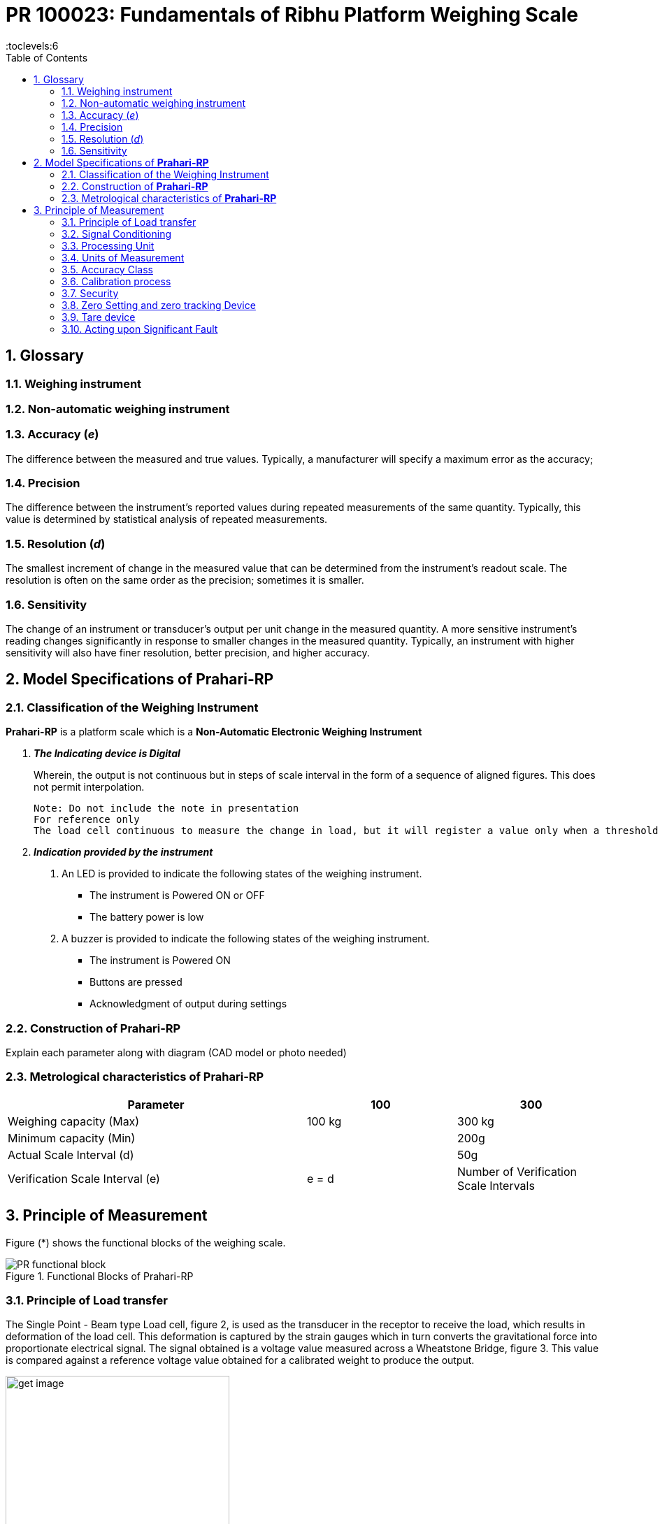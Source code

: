 = PR 100023: Fundamentals of Ribhu Platform Weighing Scale
:sectnums:
:toc:
:toclevels:6




== Glossary

=== Weighing instrument

=== Non-automatic weighing instrument


=== Accuracy (_e_)
The difference between the measured and true values. Typically, a manufacturer
will specify a maximum error as the accuracy;

=== Precision
The difference between the instrument's reported values during repeated measurements of the same quantity. Typically, this value is determined by statistical analysis of repeated measurements.

=== Resolution (_d_)
The smallest increment of change in the measured value that can be determined from the instrument's readout scale. The resolution is often on the same order as the precision; sometimes it is smaller.

=== Sensitivity
The change of an instrument or transducer's output per unit change in the measured quantity. A more sensitive instrument's reading changes significantly in response to smaller changes in the measured quantity. Typically, an instrument with higher sensitivity will also have finer resolution, better precision, and higher accuracy.




== Model Specifications of *Prahari-RP*

=== Classification of the Weighing Instrument

*Prahari-RP* is a platform scale which is a  *Non-Automatic Electronic Weighing Instrument*

[qanda]
*The Indicating device is Digital*::
Wherein, the output is not continuous but in steps of scale interval in the form of a sequence of aligned figures. This does not permit interpolation.

 Note: Do not include the note in presentation
 For reference only
 The load cell continuous to measure the change in load, but it will register a value only when a threshold is met. This can be explained by the working principle of A/D Converter. Hence, the wordings, "output is not continuous" and "does not permit interpolation"





*Indication provided by the instrument*::
. An LED is provided to indicate the following states of the weighing instrument.

- The instrument is Powered ON or OFF
- The battery power is low

. A buzzer is provided to indicate the following states of the weighing instrument.

- The instrument is Powered ON
- Buttons are pressed
- Acknowledgment of output during settings


=== Construction of *Prahari-RP*

Explain each parameter along with diagram (CAD model or photo needed)

=== Metrological characteristics of *Prahari-RP*

[cols="2a,^a,^a"]
[options="header"]
|===============================
|Parameter | 100 | 300
|Weighing capacity (Max) | 100 kg | 300 kg
|Minimum capacity (Min) |  | 200g
|Actual Scale Interval (d)  | | 50g
|Verification Scale Interval (e)| e = d
|Number of Verification Scale Intervals | | 600
|===============================

== Principle of Measurement

Figure (*) shows the functional blocks of the weighing scale.

.Functional Blocks of Prahari-RP
image::../images/PR-functional-block.svg[align=center]

=== Principle of Load transfer
The Single Point - Beam type Load cell, figure 2, is used as the  transducer in the receptor to receive the load, which results in deformation of the load cell. This deformation is captured by the strain gauges which in turn converts the gravitational force into proportionate electrical signal. The signal obtained is a voltage value measured across a Wheatstone Bridge, figure 3. This value is compared against a reference voltage value obtained for a calibrated weight to produce the output.

.Single Point Beam Type Load Cell
image::../images/get_image.svg[align=center, 320]


.Wheatstone Bridge
image::../images/get_image.svg[align=center, 320]


=== Signal Conditioning
The output of the transducer is first amplified, followed by a filtering stage to remove noise due to power supply and mechanical vibrations. Then this filtered output is sampled by a high resolution ADC. The ADC used is HX711.


.Block Diagram of HX711 with other components
image::../images/hx711-block-diagram.png[align=center]

=== Processing Unit

.Block Diagram of MCU with other components
image::../images/mcu-block-dgm.png[align=center]

----
Details about microcontroller used
Replace USB with Bluetooth

What is terminal block?
LCD or LED

Is input filtering covered in previous section?

----

Refer to Appendix 2, for the Controller design layout.



=== Units of Measurement
The units of mass used in *Prahari-RP* is

- kilogram (kg)
- milligram (mg )
- gram (g)
- tonne (t)

=== Accuracy Class
*Prahari-RP* is *Class III - Medium Accuracy* weighing instrument.


=== Calibration process

The device is calibrated using a *Reference Weight* and *No Load* condition. At *No Load* condition, the ADC output is recorded keeping an empty pan and the value is set as *ZERO*. A known reference weight (Recommended - 30% of the rated weighing range of the scale) is placed on the pan and the corresponding ADC output is set to the Reference weight value. The slope of the curve is calculated and used as reference for all subsequent measurements.

Accuracy of the slope depends on the True weight used for calibration. During the operation any accumulation of dust, affects the intercept, which will move the curve without affecting the slope.


.Calibration of Prahari-RP
image::../images/calibration_prahari_rp.svg[align=center]


=== Security

==== Seal
A single bolt with hole in the head connects the interlocked container and cover. A twisted metal wire is passed through the hole and the anchor mount on the cover. A lead block is crimped over the wire to seal the

==== Calibration process

==== Component Replacement

The protection seal is broken to access the internal components. Any component to be replaced have to be made only via breakage of protection seal.


=== Zero Setting and zero tracking Device

There is no zero tracking device provided for *Prahari-RP*.


=== Tare device

There is no preset tare.


=== Acting upon Significant Fault

 What are the faults that can be indicated.
 And how are these faults indicated.





https://americanweigh.com/glossary-of-terms/







